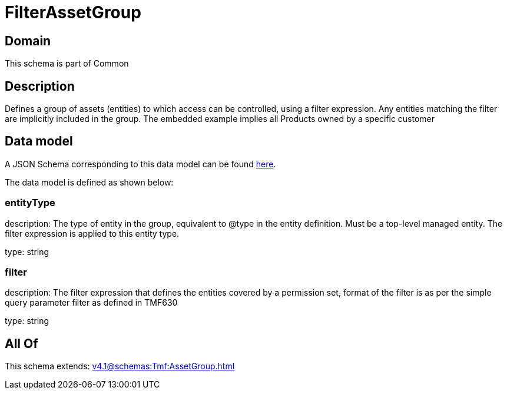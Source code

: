 = FilterAssetGroup

[#domain]
== Domain

This schema is part of Common

[#description]
== Description

Defines a group of assets (entities) to which access can be controlled, using a filter expression. Any entities matching the filter are implicitly included in the group. The embedded example implies all Products owned by a specific customer


[#data_model]
== Data model

A JSON Schema corresponding to this data model can be found https://tmforum.org[here].

The data model is defined as shown below:


=== entityType
description: The type of entity in the group, equivalent to @type in the entity definition. Must be a top-level managed entity. The filter expression is applied to this entity type.

type: string


=== filter
description: The filter expression that defines the entities covered by a permission set, format of the filter is as per the simple query parameter filter as defined in TMF630

type: string


[#all_of]
== All Of

This schema extends: xref:v4.1@schemas:Tmf:AssetGroup.adoc[]
